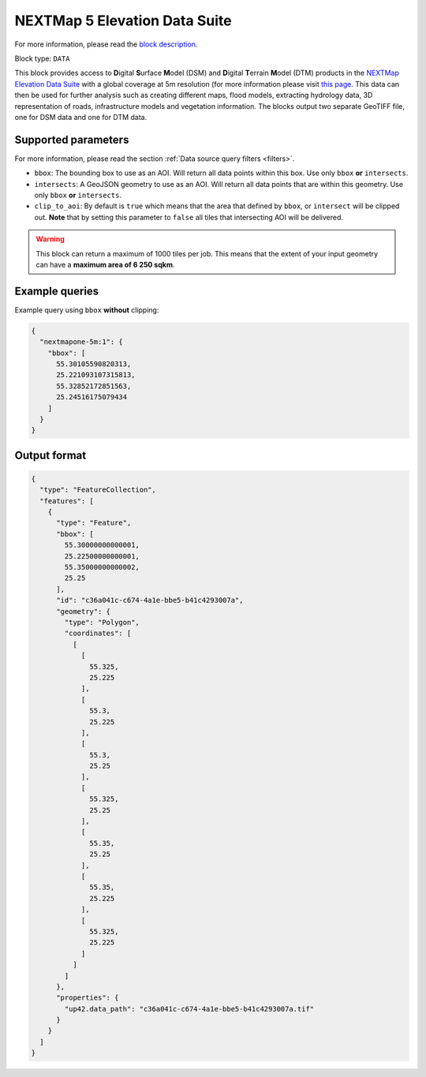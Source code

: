 .. meta::
   :description: UP42 data blocks: NEXTMap 5 Elevation Data Suite
   :keywords: UP42, data, Elevation, NEXTMap, DSM, DTM, High resolution, WMTS

.. _nextmap-5m-block:

NEXTMap 5 Elevation Data Suite
==============================

For more information, please read the `block description <https://marketplace.up42.com/block/f73c60f6-3f3c-4120-96cf-62b8d3019346>`_.

Block type: ``DATA``

This block provides access to **D**\igital **S**\urface **M**\odel (DSM) and **D**\igital **T**\errain **M**\odel (DTM) products in the `NEXTMap Elevation Data Suite <https://www.intermap.com/nextmap>`_
with a global coverage at 5m resolution (for more information please visit `this page <https://en.wikipedia.org/wiki/Digital_elevation_model>`_.
This data can then be used for further analysis such as creating different maps, flood models, extracting hydrology data, 3D representation of roads,
infrastructure models and vegetation information. The blocks output two separate GeoTIFF file, one for DSM data and one for DTM data.


Supported parameters
--------------------

For more information, please read the section :ref:`Data source query filters  <filters>`.

* ``bbox``: The bounding box to use as an AOI. Will return all data points within this box. Use only ``bbox``
  **or** ``intersects``.
* ``intersects``: A GeoJSON geometry to use as an AOI. Will return all data points that are within this geometry. Use only ``bbox``
  **or** ``intersects``.
* ``clip_to_aoi``: By default is ``true`` which means that the area that defined by ``bbox``, or ``intersect`` will be clipped out. **Note** that by setting this parameter to ``false`` all tiles that intersecting AOI will be delivered.


.. warning::
  This block can return a maximum of 1000 tiles per job. This means that the extent
  of your input geometry can have a **maximum area of 6 250 sqkm**.

Example queries
---------------

Example query using ``bbox`` **without** clipping:

.. code-block:: javascript

    {
      "nextmapone-5m:1": {
        "bbox": [
          55.30105590820313,
          25.221093107315813,
          55.32852172851563,
          25.24516175079434
        ]
      }
    }

Output format
-------------

.. code-block:: javascript

    {
      "type": "FeatureCollection",
      "features": [
        {
          "type": "Feature",
          "bbox": [
            55.30000000000001,
            25.22500000000001,
            55.35000000000002,
            25.25
          ],
          "id": "c36a041c-c674-4a1e-bbe5-b41c4293007a",
          "geometry": {
            "type": "Polygon",
            "coordinates": [
              [
                [
                  55.325,
                  25.225
                ],
                [
                  55.3,
                  25.225
                ],
                [
                  55.3,
                  25.25
                ],
                [
                  55.325,
                  25.25
                ],
                [
                  55.35,
                  25.25
                ],
                [
                  55.35,
                  25.225
                ],
                [
                  55.325,
                  25.225
                ]
              ]
            ]
          },
          "properties": {
            "up42.data_path": "c36a041c-c674-4a1e-bbe5-b41c4293007a.tif"
          }
        }
      ]
    }
